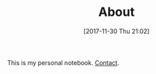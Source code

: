 #+POSTID: 10714
#+DATE: [2017-11-30 Thu 21:02]
#+TITLE: About

#+BEGIN_EXPORT html
<img
src="https://www.wisdomandwonder.com/wp-content/uploads/2007/12/GCR-1415x1600-PNG.png"
alt="GCR-1415x1600-PNG" width="354" height="400" class="aligncenter size-full
wp-image-10096" />

This is my personal notebook.

<a href="mailto:gcr@wisdomandwonder.com">Contact</a>.
#+END_EXPORT
